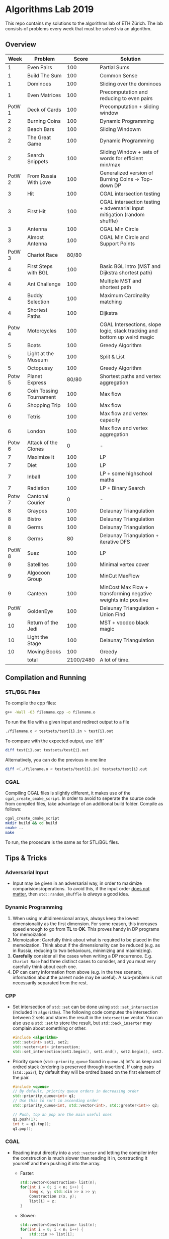 * Algorithms Lab 2019
This repo contains my solutions to the algorithms lab of ETH Zürich. The lab consists of problems every week that must be solved via an algorithm. 

** Overview
|   Week | Problem                 |     Score | Solution                                                                  |
|--------+-------------------------+-----------+---------------------------------------------------------------------------|
|      1 | Even Pairs              |       100 | Partial Sums                                                              |
|      1 | Build The Sum           |       100 | Common Sense                                                              |
|      1 | Dominoes                |       100 | Sliding over the dominoes                                                 |
|      1 | Even Matrices           |       100 | Precomputation and reducing to even pairs                                 |
| PotW 1 | Deck of Cards           |       100 | Precomputation + sliding window                                           |
|      2 | Burning Coins           |       100 | Dynamic Programming                                                       |
|      2 | Beach Bars              |       100 | Sliding Windowm                                                           |
|      2 | The Great Game          |       100 | Dynamic Programming                                                       |
|      2 | Search Snippets         |       100 | Sliding Window + sets of words for efficient min/max                      |
| PotW 2 | From Russia With Love   |       100 | Generalized version of Burning Coins -> Top-down DP                       |
|      3 | Hit                     |       100 | CGAL intersection testing                                                 |
|      3 | First Hit               |       100 | CGAL intersection testing + adversarial input mitigation (random shuffle) |
|      3 | Antenna                 |       100 | CGAL Min Circle                                                           |
|      3 | Almost Antenna          |       100 | CGAL Min Circle and Support Points                                        |
| PotW 3 | Chariot Race            |     80/80 |                                                                           |
|      4 | First Steps with BGL    |       100 | Basic BGL intro (MST and Dijkstra shortest path)                          |
|      4 | Ant Challenge           |       100 | Multiple MST and shortest path                                            |
|      4 | Buddy Selection         |       100 | Maximum Cardinality matching                                              |
|      4 | Shortest Paths          |       100 | Dijkstra                                                                  |
| Potw 4 | Motorcycles             |       100 | CGAL Intersections, slope logic, stack tracking and bottom up weird magic |
|      5 | Boats                   |       100 | Greedy Algorithm                                                          |
|      5 | Light at the Museum     |       100 | Split & List                                                              |
|      5 | Octopussy               |       100 | Greedy Algorithm                                                          |
| Potw 5 | Planet Express          |     80/80 | Shortest paths and vertex aggregation                                     |
|      6 | Coin Tossing Tournament |       100 | Max flow                                                                  |
|      6 | Shopping Trip           |       100 | Max flow                                                                  |
|      6 | Tetris                  |       100 | Max flow and vertex capacity                                              |
|      6 | London                  |       100 | Max flow and vertex aggregation                                           |
| Potw 6 | Attack of the Clones    |         0 | -                                                                         |
|      7 | Maximize It             |       100 | LP                                                                        |
|      7 | Diet                    |       100 | LP                                                                        |
|      7 | Inball                  |       100 | LP + some highschool maths                                                |
|      7 | Radiation               |       100 | LP + Binary Search                                                        |
| Potw 7 | Cantonal Courier        |         0 | -                                                                         |
|      8 | Graypes                 |       100 | Delaunay Triangulation                                                    |
|      8 | Bistro                  |       100 | Delaunay Triangulation                                                    |
|      8 | Germs                   |       100 | Delaunay Triangulation                                                    |
|      8 | Germs                   |        80 | Delaunay Triangulation + iterative DFS                                    |
| PotW 8 | Suez                    |       100 | LP                                                                        |
|      9 | Satellites              |       100 | Minimal vertex cover                                                      |
|      9 | Algocoon Group          |       100 | MinCut MaxFlow                                                            |
|      9 | Canteen                 |       100 | MinCost Max Flow + transforming negative weights into positive            |
| PotW 9 | GoldenEye               |       100 | Delaunay Triangulation + Union Find                                       |
|     10 | Return of the Jedi      |       100 | MST + voodoo black magic                                                  |
|     10 | Light the Stage         |       100 | Delaunay Triangulation                                                    |
|     10 | Moving Books            |       100 | Greedy                                                                    |
|--------+-------------------------+-----------+---------------------------------------------------------------------------|
|        | total                   | 2100/2480 | A lot of time.                                                            |


** Compilation and Running
*** STL/BGL Files
To compile the cpp files:
#+BEGIN_SRC bash
g++ -Wall -O3 filename.cpp -o filename.o
#+END_SRC

To run the file with a given input and redirect output to a file
#+BEGIN_SRC bash
./filename.o < testsets/test{i}.in > test{i}.out
#+END_SRC

To compare with the expected output, use `diff`
#+BEGIN_SRC bash
diff test{i}.out testsets/test{i}.out
#+END_SRC

Alternatively, you can do the previous in one line
#+BEGIN_SRC bash
diff <(./filename.o < testsets/test{i}.in) testsets/test{i}.out
#+END_SRC

*** CGAL
Compiling CGAL files is slightly different, it makes use of the ~cgal_create_cmake_script~.
In order to avoid to seperate the source code from compiled files, take advantage of an additional build folder.
Compile as follows:
#+BEGIN_SRC bash
cgal_create_cmake_script
mkdir build && cd build
cmake ..
make
#+END_SRC

To run, the procedure is the same as for STL/BGL files.

** Tips & Tricks
*** Adversarial Input
- Input may be given in an adversarial way, in order to maximize
  comparisions/operations. To avoid this, if the input order _does not matter_,
  then ~std::random_shuffle~ is /always/ a good idea.
*** Dynamic Programming
1. When using multidimensional arrays, always keep the lowest dimensionality as
   the first dimension. For some reason, this increases speed enough to go from
   *TL* to *OK*. This proves handy in DP programs for memoization
2. Memoization: Carefully think about what is required to be placed in the
   memoization. Think about if the dimensionality can be reduced (e.g. as in
   Russia, reducing to two behaviours, minimizing and maximizing).
3. *Carefully* consider all the cases when writing a DP recurrence. E.g.
   =Chariot Race= had three distinct cases to consider, and you must very
   carefully think about each one.
4. DP can carry information from above (e.g. in the tree scenario, information
   about the parent node may be useful). A sub-problem is not necessarily
   separated from the rest.

*** CPP
- Set intersection of ~std::set~ can be done using ~std::set_intersection~ (included in ~algorithm~). The following code computes the intersection between 2 sets and stores the result in the ~intersection~ vector. You can also use a ~std::set~ to store the result, but ~std::back_inserter~ may complain about something or other.
  #+BEGIN_SRC cpp
#include <algorithm>
std::set<int> set1, set2;
std::vector<int> intersection;
std::set_intersection(set1.begin(), set1.end(), set2.begin(), set2.end(), std::back_inserter(intersection));
  #+END_SRC
- Priority queue (~std::priority_queue~ found in ~queue.h~) let's us keep and
  ordred stack (ordering is preserved through insertion). If using pairs
  (~std::pair~), by default they will be ordred based on the first element of
  the pair.
  #+BEGIN_SRC cpp
#include <queue>
// By default, priority queue orders in decreasing order
std::priority_queue<int> q1;
// Use this to sort in ascending order
std::priority_queue<int, std::vector<int>, std::greater<int>> q2;

// Push, top an pop are the main useful ones
q1.push(1);
int t = q1.top();
q1.pop();
  #+END_SRC
*** CGAL
- Reading input directly into a ~std::vector~ and letting the compiler infer the
  construction is much slower than reading it in, constructing it yourself and
  then pushing it into the array.
  - Faster:
      #+BEGIN_SRC cpp
std::vector<Construction> list(n);
for(int i = 0; i < n; i++) {
    long x, y; std::cin >> x >> y;
    Construction z(x, y);
    list[i] = z;
}
      #+END_SRC
  - Slower:
      #+BEGIN_SRC cpp
std::vector<Construction> list(n);
for(int i = 0; i < n; i++) {
    std::cin >> list[i];
}
      #+END_SRC
- You can keep track of multiple variables using a =struct=, this can be used to
  avoid having a bunch of different =vectors=. You just need to provide a
  comparison function
  #+BEGIN_SRC cpp
struct Wrapper {
    long x, y, z;

    bool operator<(const Wrapper& t) const { return this->x < t.x; }
}

std::vector<Wrapper> vec;
vec.push_back(Wrapper{x, y, z});
  #+END_SRC
- LP: Double check your inequalities and constraints. 90% of mistakes come from
  there. Check that you have added all the lower and upper bounds you need (for
  example a radius cannot be less than 0).
- You can implement ~ceil_to_double(x)~ by just calling ~-floor_to_double(-x)~.
  You can find the implementation for ~floor_to_double~ on the judge, in the
  ~hello-exact.cpp~ sample code. This saves you time in not having to rewrite
  the function and ensures you don't make any typos, as that particular function
  is very typo-prone.
- You can store information in vertices/faces when using Delaunay
  Triangulations. This is especially useful if you want to avoid using ~map~ to
  ~Vertex_handle~ or ~Face_hanlde~. The syntax is as follows:
  #+BEGIN_SRC cpp
#include <CGAL/Exact_predicates_inexact_constructions_kernel.h>
#include <CGAL/Exact_predicates_exact_constructions_kernel_with_sqrt.h>
#include <CGAL/Triangulation_data_structure_2.h>
#include <CGAL/Triangulation_vertex_base_with_info_2.h>
#include <CGAL/Delaunay_triangulation_2.h>

typedef CGAL::Exact_predicates_inexact_constructions_kernel IK;
typedef CGAL::Exact_predicates_exact_constructions_kernel_with_sqrt EK;
// Define the kind of information to store in the vertex here
typedef CGAL::Triangulation_vertex_base_with_info_2<IK::FT,IK> vertex_t;
typedef CGAL::Triangulation_face_base_2<IK> face_t;
typedef CGAL::Triangulation_data_structure_2<vertex_t,face_t> triangulation_t;
typedef CGAL::Delaunay_triangulation_2<IK,triangulation_t> delaunay_t;

Vertex_handle e;
e->info() = 42;
  #+END_SRC
- Adding to the previous point, you can directly init the info of a vertex by passing the
  insert method a ~std::vector<std::pair<K::Point_2, int>>~.
  #+BEGIN_SRC cpp
    std::vector<std::pair<K::Point_2, int>> pts;
    pts.reserve(n);
    for (std::size_t i = 0; i < n; ++i) {
        K::Point_2 pt;
        std::cin >> pt;
        pts.push_back(std::make_pair(pt, i));
    }

    // construct triangulation
    Triangulation t;
    t.insert(pts.begin(), pts.end());
  #+END_SRC
 
*** BGL
- Weight maps are linked to a graph, so a graph can only have one weight map. So
  basically you cannot make one graph with mulitple weight maps, you need to
  have one graph per weight map.
- Try to keep the amount of vertices to a minimum. Try to see if you can aggregate or use
  some sort of "hub".
- The sample code on the judge contains the code for a minimal vertex cover, and
  as a bonus it also contains a BFS implementation, should you need inspiration
  for one at some point (like in H1N1 wink wink).
- If you have negative weights, you can figure out the max weight, and make all
  your weights positve by replacing ~-cost~ with ~MAX_COST - cost~. Then you
  have to adjust for it later, when computing the final cost with
  ~cost = (MAX_COST * flow) - cost~.
- You can use BGL's ~<boost/pending/disjoint_sets.hpp>~ as an implementation of union
  set.
  #+BEGIN_SRC cpp
#include <boost/pending/disjoint_sets.hpp>
typedef boost::disjoint_sets_with_storage<> UnionFind;
UnionFind uf_n(n);
// Union to elements to the same set
uf_n.union_set(v1, v2);
// Get set of element
uf_n.find_set(v1);
// Check if two elements are in the same set
uf_n.find_set(v1) == uf_n.find_set(v2);
  #+END_SRC
*** Split & List
You can use ~std::map~ and use ~find()~ to search for specific keys. It is
logarithmic, so no need to implement some binary search yourself, just use the
STL.
#+BEGIN_SRC cpp
std::map<int, int> s1, s2;
for(auto s1_itr : s1) {
    // Compute the key
    auto key = smth - s1.first;
    auto s2_itr = s2.find(key);
    if (s2_itr != s2.end()) {
        // key exists! so do something
    }
}
#+END_SRC
